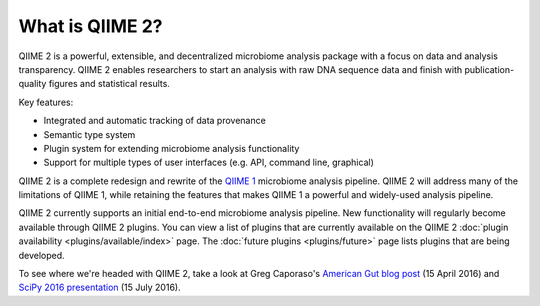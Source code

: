 What is QIIME 2?
================

QIIME 2 is a powerful, extensible, and decentralized microbiome analysis package with a focus on data and analysis transparency. QIIME 2 enables researchers to start an analysis with raw DNA sequence data and finish with publication-quality figures and statistical results.

Key features:

* Integrated and automatic tracking of data provenance
* Semantic type system
* Plugin system for extending microbiome analysis functionality
* Support for multiple types of user interfaces (e.g. API, command line, graphical)

QIIME 2 is a complete redesign and rewrite of the `QIIME 1`_ microbiome analysis pipeline. QIIME 2 will address many of the limitations of QIIME 1, while retaining the features that makes QIIME 1 a powerful and widely-used analysis pipeline.

QIIME 2 currently supports an initial end-to-end microbiome analysis pipeline. New functionality will regularly become available through QIIME 2 plugins. You can view a list of plugins that are currently available on the QIIME 2 :doc:`plugin availability <plugins/available/index>` page. The :doc:`future plugins <plugins/future>` page lists plugins that are being developed.

To see where we're headed with QIIME 2, take a look at Greg Caporaso's `American Gut blog post`_ (15 April 2016) and `SciPy 2016 presentation`_ (15 July 2016).

.. _QIIME 1: http://qiime.org

.. _`American Gut blog post`: http://americangut.org/qiime-2-will-revolutionize-microbiome-bioinformatics/

.. _`SciPy 2016 presentation`: https://www.youtube.com/watch?v=tLtGg21Yu9Q
